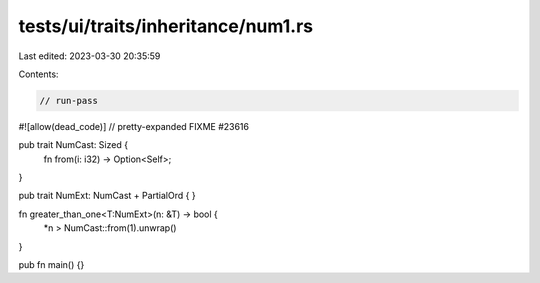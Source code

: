 tests/ui/traits/inheritance/num1.rs
===================================

Last edited: 2023-03-30 20:35:59

Contents:

.. code-block:: rs

    // run-pass
#![allow(dead_code)]
// pretty-expanded FIXME #23616

pub trait NumCast: Sized {
    fn from(i: i32) -> Option<Self>;
}

pub trait NumExt: NumCast + PartialOrd { }

fn greater_than_one<T:NumExt>(n: &T) -> bool {
    *n > NumCast::from(1).unwrap()
}

pub fn main() {}


